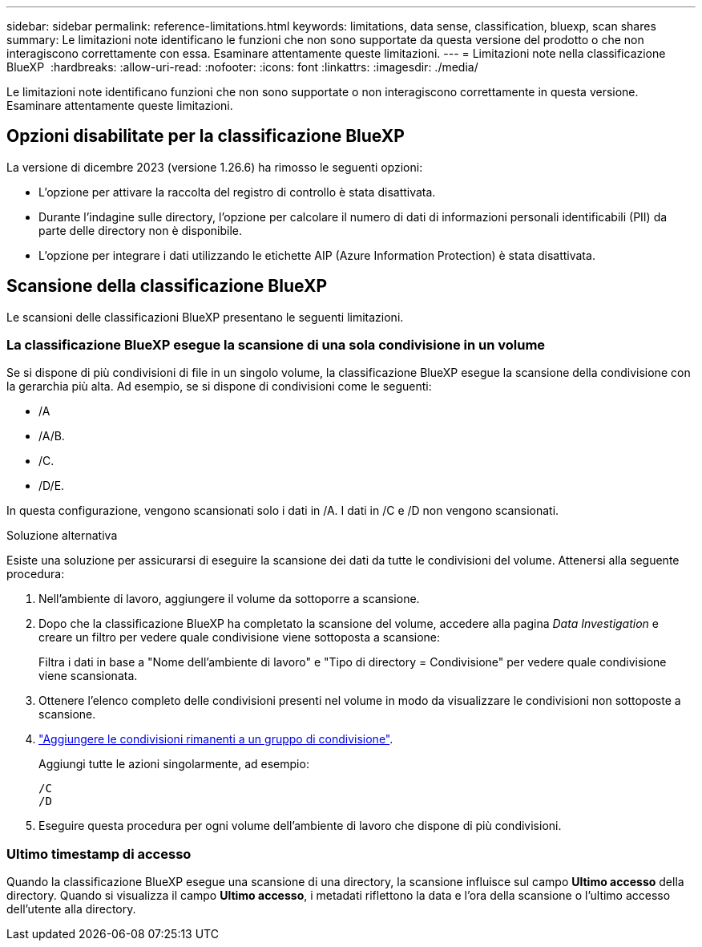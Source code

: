 ---
sidebar: sidebar 
permalink: reference-limitations.html 
keywords: limitations, data sense, classification, bluexp, scan shares 
summary: Le limitazioni note identificano le funzioni che non sono supportate da questa versione del prodotto o che non interagiscono correttamente con essa. Esaminare attentamente queste limitazioni. 
---
= Limitazioni note nella classificazione BlueXP 
:hardbreaks:
:allow-uri-read: 
:nofooter: 
:icons: font
:linkattrs: 
:imagesdir: ./media/


[role="lead"]
Le limitazioni note identificano funzioni che non sono supportate o non interagiscono correttamente in questa versione. Esaminare attentamente queste limitazioni.



== Opzioni disabilitate per la classificazione BlueXP

La versione di dicembre 2023 (versione 1.26.6) ha rimosso le seguenti opzioni:

* L'opzione per attivare la raccolta del registro di controllo è stata disattivata.
* Durante l'indagine sulle directory, l'opzione per calcolare il numero di dati di informazioni personali identificabili (PII) da parte delle directory non è disponibile.
* L'opzione per integrare i dati utilizzando le etichette AIP (Azure Information Protection) è stata disattivata.




== Scansione della classificazione BlueXP

Le scansioni delle classificazioni BlueXP presentano le seguenti limitazioni.



=== La classificazione BlueXP esegue la scansione di una sola condivisione in un volume

Se si dispone di più condivisioni di file in un singolo volume, la classificazione BlueXP esegue la scansione della condivisione con la gerarchia più alta. Ad esempio, se si dispone di condivisioni come le seguenti:

* /A
* /A/B.
* /C.
* /D/E.


In questa configurazione, vengono scansionati solo i dati in /A. I dati in /C e /D non vengono scansionati.

.Soluzione alternativa
Esiste una soluzione per assicurarsi di eseguire la scansione dei dati da tutte le condivisioni del volume. Attenersi alla seguente procedura:

. Nell'ambiente di lavoro, aggiungere il volume da sottoporre a scansione.
. Dopo che la classificazione BlueXP ha completato la scansione del volume, accedere alla pagina _Data Investigation_ e creare un filtro per vedere quale condivisione viene sottoposta a scansione:
+
Filtra i dati in base a "Nome dell'ambiente di lavoro" e "Tipo di directory = Condivisione" per vedere quale condivisione viene scansionata.

. Ottenere l'elenco completo delle condivisioni presenti nel volume in modo da visualizzare le condivisioni non sottoposte a scansione.
. link:task-scanning-file-shares.html["Aggiungere le condivisioni rimanenti a un gruppo di condivisione"].
+
Aggiungi tutte le azioni singolarmente, ad esempio:

+
....
/C
/D
....
. Eseguire questa procedura per ogni volume dell'ambiente di lavoro che dispone di più condivisioni.




=== Ultimo timestamp di accesso

Quando la classificazione BlueXP esegue una scansione di una directory, la scansione influisce sul campo **Ultimo accesso** della directory. Quando si visualizza il campo **Ultimo accesso**, i metadati riflettono la data e l'ora della scansione o l'ultimo accesso dell'utente alla directory.
